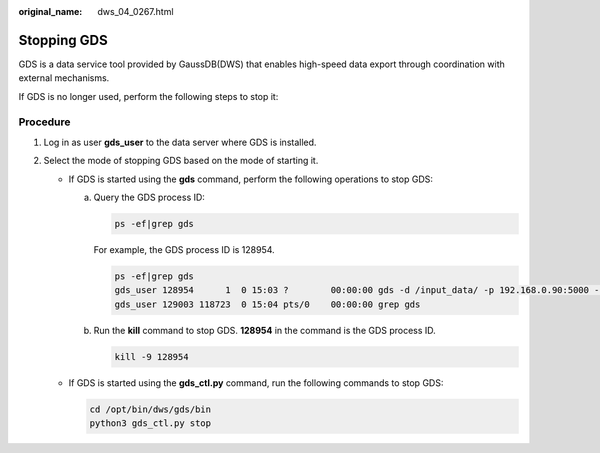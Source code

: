 :original_name: dws_04_0267.html

.. _dws_04_0267:

.. _en-us_topic_0000001764650296:

Stopping GDS
============

GDS is a data service tool provided by GaussDB(DWS) that enables high-speed data export through coordination with external mechanisms.

If GDS is no longer used, perform the following steps to stop it:

Procedure
---------

#. Log in as user **gds_user** to the data server where GDS is installed.
#. Select the mode of stopping GDS based on the mode of starting it.

   -  If GDS is started using the **gds** command, perform the following operations to stop GDS:

      a. Query the GDS process ID:

         .. code-block::

            ps -ef|grep gds

         For example, the GDS process ID is 128954.

         .. code-block::

            ps -ef|grep gds
            gds_user 128954      1  0 15:03 ?        00:00:00 gds -d /input_data/ -p 192.168.0.90:5000 -l /log/gds_log.txt -D
            gds_user 129003 118723  0 15:04 pts/0    00:00:00 grep gds

      b. Run the **kill** command to stop GDS. **128954** in the command is the GDS process ID.

         .. code-block::

            kill -9 128954

   -  If GDS is started using the **gds_ctl.py** command, run the following commands to stop GDS:

      .. code-block::

         cd /opt/bin/dws/gds/bin
         python3 gds_ctl.py stop

